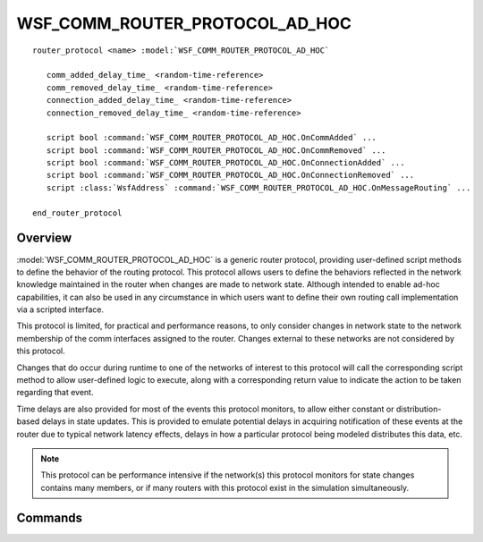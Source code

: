 .. ****************************************************************************
.. CUI
..
.. The Advanced Framework for Simulation, Integration, and Modeling (AFSIM)
..
.. The use, dissemination or disclosure of data in this file is subject to
.. limitation or restriction. See accompanying README and LICENSE for details.
.. ****************************************************************************

WSF_COMM_ROUTER_PROTOCOL_AD_HOC
-------------------------------

.. model:: router_protocol WSF_COMM_ROUTER_PROTOCOL_AD_HOC

.. parsed-literal::

   router_protocol <name> :model:`WSF_COMM_ROUTER_PROTOCOL_AD_HOC`

      comm_added_delay_time_ <random-time-reference>
      comm_removed_delay_time_ <random-time-reference>
      connection_added_delay_time_ <random-time-reference>
      connection_removed_delay_time_ <random-time-reference>

      script bool :command:`WSF_COMM_ROUTER_PROTOCOL_AD_HOC.OnCommAdded` ...
      script bool :command:`WSF_COMM_ROUTER_PROTOCOL_AD_HOC.OnCommRemoved` ...
      script bool :command:`WSF_COMM_ROUTER_PROTOCOL_AD_HOC.OnConnectionAdded` ...
      script bool :command:`WSF_COMM_ROUTER_PROTOCOL_AD_HOC.OnConnectionRemoved` ...
      script :class:`WsfAddress` :command:`WSF_COMM_ROUTER_PROTOCOL_AD_HOC.OnMessageRouting` ...

   end_router_protocol

Overview
========

:model:`WSF_COMM_ROUTER_PROTOCOL_AD_HOC` is a generic router protocol, providing user-defined
script methods to define the behavior of the routing protocol. This protocol allows
users to define the behaviors reflected in the network knowledge maintained in the router when
changes are made to network state. Although intended to enable ad-hoc capabilities, it can also
be used in any circumstance in which users want to define their own routing call implementation
via a scripted interface.

This protocol is limited, for practical and performance reasons, to only consider changes in
network state to the network membership of the comm interfaces assigned to the router. Changes
external to these networks are not considered by this protocol.

Changes that do occur during runtime to one of the networks of interest to this protocol
will call the corresponding script method to allow user-defined logic to execute, along with
a corresponding return value to indicate the action to be taken regarding that event.

Time delays are also provided for most of the events this protocol monitors, to allow either constant
or distribution-based delays in state updates. This is provided to emulate potential delays in
acquiring notification of these events at the router due to typical network latency effects,
delays in how a particular protocol being modeled distributes this data, etc.

.. note:: This protocol can be performance intensive if the network(s) this protocol monitors for
   state changes contains many members, or if many routers with this protocol exist in the simulation
   simultaneously.

Commands
========

.. command:: comm_added_delay_time <random-time-reference>

   Defines the delay to be taken between when a network being monitored adds a comm interface and when
   this protocol will execute the :command:`WSF_COMM_ROUTER_PROTOCOL_AD_HOC.OnCommAdded` script method, potentially adding an interface
   to the network state graph.

   **Default**: No delay (constant 0 s)

.. command:: comm_removed_delay_time <random-time-reference>

   Defines the delay to be taken between when a network being monitored removes a comm interface and when
   this protocol will execute the :command:`WSF_COMM_ROUTER_PROTOCOL_AD_HOC.OnCommRemoved` script method, potentially removing an interface
   on the network state graph.

   Note that this method only handles the removal of the node itself, and not the connections that relied
   on that node's existence.

   **Default**: No delay (constant 0 s)

.. command:: connection_added_delay_time <random-time-reference>

   Defines the delay to be taken between when a network being monitored adds a link or connection and when
   this protocol will execute the :command:`WSF_COMM_ROUTER_PROTOCOL_AD_HOC.OnConnectionAdded` script method, potentially adding a
   connection to the network state graph.

   **Default**: No delay (constant 0 s)

.. command:: connection_removed_delay_time <random-time-reference>

   Defines the delay to be taken between when a network being monitored removes a link or connection and when
   this protocol will execute the :command:`WSF_COMM_ROUTER_PROTOCOL_AD_HOC.OnConnectionRemoved` script method, potentially removing a
   connection from the network state graph.

   **Default**: No delay (constant 0 s)

.. command:: OnCommAdded (script)

   .. parsed-literal::

      script bool OnCommAdded(:class:`WsfAddress` aAddedComm, :class:`WsfCommGraph` aNetworkState, :class:`WsfCommRouter` aRouter)
      ...
      end_script

   Defines an optional script that is invoked (after delays) when a comm interface is added. This is only invoked when
   the interface being added shares a network with one of the interfaces on the router this protocol belongs to, or pertains
   directly to one of the router interfaces.

   A boolean value **MUST** be returned from this script indicating whether the protocol should add this interface to
   its network state graph (true) or should not take any action (false).

.. command:: OnCommRemoved (script)

   .. parsed-literal::

      script bool OnCommRemoved(:class:`WsfAddress` aAddedComm, :class:`WsfCommGraph` aNetworkState, :class:`WsfCommRouter` aRouter)
      ...
      end_script

   Defines an optional script that is invoked (after delays) when a comm interface is removed. This is only invoked when
   the interface being removed shares a network with one of the interfaces on the router this protocol belongs to, or pertains
   directly to one of the router interfaces.

   A boolean value **MUST** be returned from this script indicating whether the protocol should remove this interface from
   its network state graph (true) or should not take any action (false).

.. command:: OnConnectionAdded (script)

   .. parsed-literal::

      script bool OnConnectionAdded(:class:`WsfAddress` aSourceComm, :class:`WsfAddress` aDestinationComm, :class:`WsfCommGraph` aNetworkState, :class:`WsfCommRouter` aRouter)
      ...
      end_script

   Defines an optional script that is invoked (after delays) when a connection is added. This is only invoked when **one** of the
   involved interfaces (either the source or destination) shares a network with one of the interfaces on the router this
   protocol belongs to.

   A boolean value **MUST** be returned from this script indicating whether the protocol should add this connection to
   its network state graph (true) or should not take any action (false).

.. command:: OnConnectionRemoved (script)

   .. parsed-literal::

      script bool OnConnectionRemoved(:class:`WsfAddress` aSourceComm, :class:`WsfAddress` aDestinationComm, :class:`WsfCommGraph` aNetworkState, :class:`WsfCommRouter` aRouter)
      ...
      end_script

   Defines an optional script that is invoked (after delays) when a connection is removed. This is only invoked when **one** of the
   involved interfaces (either the source or destination) shares a network with one of the interfaces on the router this
   protocol belongs to.

   A boolean value **MUST** be returned from this script indicating whether the protocol should remove this connection from its network state graph (true) or should not take any action (false).

.. command:: OnMessageRouting (script)

   .. parsed-literal::

      script :class:`WsfAddress` OnMessageRouting(:class:`WsfCommMessage` aMessage, :class:`WsfAddress` aInterface, :class:`WsfCommGraph` aNetworkState, :class:`WsfCommRouter` aRouter)
      ...
      end_script

   Defines an optional script that is invoked immediately when a message requires routing on an interface belonging to this
   protocol's router.

   A :class:`WsfAddress` **MUST** be returned from this script indicating the next hop address to forward this message.
   If a null address is provided (by not setting the address for the returned object) then this indicates that this protocol
   should drop the message and not attempt forwarding the message. Any other address will be used as the indicated forwarding
   address, and MUST be directly connected to the interface receiving the message (provided via the **aInterface** parameter).

   Note that many of the details are provided to make most routing determinations, including the information provided directly
   from the message itself (traceroute, destination address, etc.) the current graph state (pathing), and the router itself.

